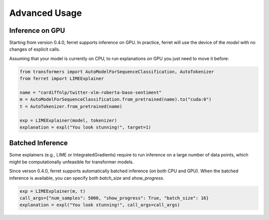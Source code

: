 .. _advanced:

**************
Advanced Usage
**************


Inference on GPU
^^^^^^^^^^^^^^^^

Starting from version 0.4.0, ferret supports inference on GPU.
In practice, ferret will use the device of the `model` with no changes of explicit calls.

Assuming that your model is currently on CPU, to run explanations on GPU you just need to move it before:

.. code-block:: python

    from transformers import AutoModelForSequenceClassification, AutoTokenizer
    from ferret import LIMEExplainer

    name = "cardiffnlp/twitter-xlm-roberta-base-sentiment"
    m = AutoModelForSequenceClassification.from_pretrained(name).to("cuda:0")
    t = AutoTokenizer.from_pretrained(name)

    exp = LIMEExplainer(model, tokenizer)
    explanation = expl("You look stunning!", target=1)

Batched Inference
^^^^^^^^^^^^^^^^^

Some explainers (e.g., LIME or IntegratedGradients) require to run inference on a large number
of data points, which might be computationally unfeasible for transformer models.

Since verson 0.4.0, ferret supports automatically batched inference (on both CPU and GPU).
When the batched inference is available, you can specify both `batch_size` and
`show_progress`.

.. code-block:: python

    exp = LIMEExplainer(m, t)
    call_args={"num_samples": 5000, "show_progress": True, "batch_size": 16}
    explanation = expl("You look stunning!", call_args=call_args)